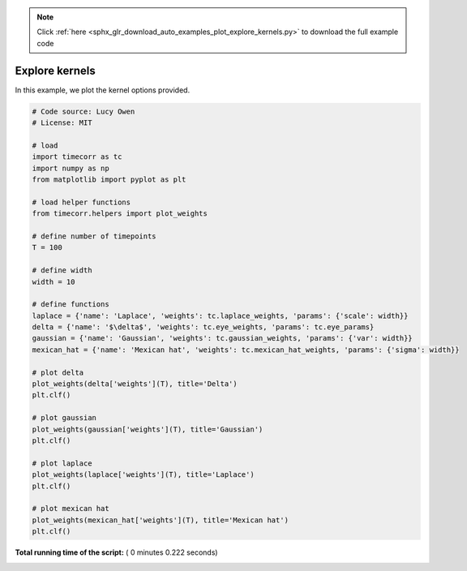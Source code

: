 .. note::
    :class: sphx-glr-download-link-note

    Click :ref:`here <sphx_glr_download_auto_examples_plot_explore_kernels.py>` to download the full example code
.. rst-class:: sphx-glr-example-title

.. _sphx_glr_auto_examples_plot_explore_kernels.py:


=============================
Explore kernels
=============================

In this example, we plot the kernel options provided.





.. image:: /auto_examples/images/sphx_glr_plot_explore_kernels_001.png
    :class: sphx-glr-single-img





.. code-block:: python

    # Code source: Lucy Owen
    # License: MIT

    # load
    import timecorr as tc
    import numpy as np
    from matplotlib import pyplot as plt

    # load helper functions
    from timecorr.helpers import plot_weights

    # define number of timepoints
    T = 100

    # define width
    width = 10

    # define functions
    laplace = {'name': 'Laplace', 'weights': tc.laplace_weights, 'params': {'scale': width}}
    delta = {'name': '$\delta$', 'weights': tc.eye_weights, 'params': tc.eye_params}
    gaussian = {'name': 'Gaussian', 'weights': tc.gaussian_weights, 'params': {'var': width}}
    mexican_hat = {'name': 'Mexican hat', 'weights': tc.mexican_hat_weights, 'params': {'sigma': width}}

    # plot delta
    plot_weights(delta['weights'](T), title='Delta')
    plt.clf()

    # plot gaussian
    plot_weights(gaussian['weights'](T), title='Gaussian')
    plt.clf()

    # plot laplace
    plot_weights(laplace['weights'](T), title='Laplace')
    plt.clf()

    # plot mexican hat
    plot_weights(mexican_hat['weights'](T), title='Mexican hat')
    plt.clf()
**Total running time of the script:** ( 0 minutes  0.222 seconds)


.. _sphx_glr_download_auto_examples_plot_explore_kernels.py:


.. only :: html

 .. container:: sphx-glr-footer
    :class: sphx-glr-footer-example



  .. container:: sphx-glr-download

     :download:`Download Python source code: plot_explore_kernels.py <plot_explore_kernels.py>`



  .. container:: sphx-glr-download

     :download:`Download Jupyter notebook: plot_explore_kernels.ipynb <plot_explore_kernels.ipynb>`


.. only:: html

 .. rst-class:: sphx-glr-signature

    `Gallery generated by Sphinx-Gallery <https://sphinx-gallery.readthedocs.io>`_
